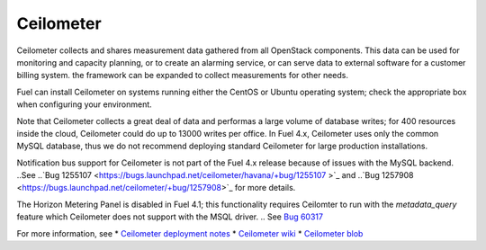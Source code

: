 
.. _ceilometer-term:

Ceilometer
----------
Ceilometer collects and shares measurement data
gathered from all OpenStack components.
This data can be used for monitoring and capacity planning,
or to create an alarming service,
or can serve data to external software for a customer billing system.
the framework can be expanded to collect measurements for other needs.

Fuel can install Ceilometer on systems running
either the CentOS or Ubuntu operating system;
check the appropriate box when configuring your environment.

Note that Ceilometer collects a great deal of data
and performas a large volume of database writes;
for 400 resources inside the cloud,
Ceilometer could do up to 13000 writes per office.
In Fuel 4.x, Ceilometer uses only the common MySQL database,
thus we do not recommend deploying standard Ceilometer
for large production installations.

Notification bus support for Ceilometer is not part of the Fuel 4.x release
because of issues with the MySQL backend.
..See
..`Bug 1255107 <https://bugs.launchpad.net/ceilometer/havana/+bug/1255107
>`_ and
..`Bug 1257908 <https://bugs.launchpad.net/ceilometer/+bug/1257908>`_
for more details.

The Horizon Metering Panel is disabled in Fuel 4.1;
this functionality requires Ceilomter to run with the *metadata_query* feature
which Ceilometer does not support with the MSQL driver.
.. See `Bug 60317 <https://review.openstack.org/#/c/60317/>`_


For more information, see
*  `Ceilometer deployment notes <http://docs.mirantis.com/fuel/fuel-4.1/user-guide.html#ceilometer-deployment-notes>`_
* `Ceilometer wiki <https://wiki.openstack.org/wiki/Ceilometer>`_
* `Ceilometer blob <https://github.com/openstack/ceilometer/blob/stable/havana/doc/source/install/dbreco.rst>`_

